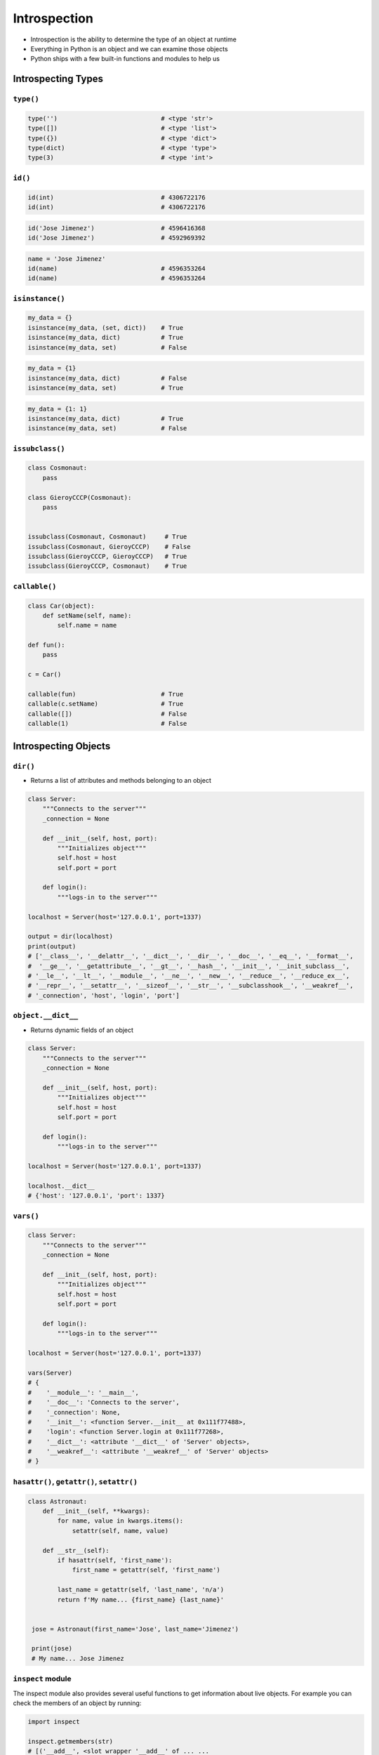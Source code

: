 .. _Introspection:

*************
Introspection
*************

* Introspection is the ability to determine the type of an object at runtime
* Everything in Python is an object and we can examine those objects
* Python ships with a few built-in functions and modules to help us


Introspecting Types
===================

``type()``
----------
.. code-block:: python

    type('')                            # <type 'str'>
    type([])                            # <type 'list'>
    type({})                            # <type 'dict'>
    type(dict)                          # <type 'type'>
    type(3)                             # <type 'int'>

``id()``
--------
.. code-block:: python

    id(int)                             # 4306722176
    id(int)                             # 4306722176

.. code-block:: python

    id('Jose Jimenez')                  # 4596416368
    id('Jose Jimenez')                  # 4592969392

.. code-block:: python

    name = 'Jose Jimenez'
    id(name)                            # 4596353264
    id(name)                            # 4596353264

``isinstance()``
----------------
.. code-block:: python

    my_data = {}
    isinstance(my_data, (set, dict))    # True
    isinstance(my_data, dict)           # True
    isinstance(my_data, set)            # False

.. code-block:: python

    my_data = {1}
    isinstance(my_data, dict)           # False
    isinstance(my_data, set)            # True

.. code-block:: python

    my_data = {1: 1}
    isinstance(my_data, dict)           # True
    isinstance(my_data, set)            # False

``issubclass()``
----------------
.. code-block:: python

    class Cosmonaut:
        pass

    class GieroyCCCP(Cosmonaut):
        pass


    issubclass(Cosmonaut, Cosmonaut)     # True
    issubclass(Cosmonaut, GieroyCCCP)    # False
    issubclass(GieroyCCCP, GieroyCCCP)   # True
    issubclass(GieroyCCCP, Cosmonaut)    # True

``callable()``
--------------
.. code-block:: python

    class Car(object):
        def setName(self, name):
            self.name = name

    def fun():
        pass

    c = Car()

    callable(fun)                       # True
    callable(c.setName)                 # True
    callable([])                        # False
    callable(1)                         # False


Introspecting Objects
=====================

``dir()``
---------
* Returns a list of attributes and methods belonging to an object

.. code-block:: python

    class Server:
        """Connects to the server"""
        _connection = None

        def __init__(self, host, port):
            """Initializes object"""
            self.host = host
            self.port = port

        def login():
            """logs-in to the server"""

    localhost = Server(host='127.0.0.1', port=1337)

    output = dir(localhost)
    print(output)
    # ['__class__', '__delattr__', '__dict__', '__dir__', '__doc__', '__eq__', '__format__',
    #  '__ge__', '__getattribute__', '__gt__', '__hash__', '__init__', '__init_subclass__',
    # '__le__', '__lt__', '__module__', '__ne__', '__new__', '__reduce__', '__reduce_ex__',
    # '__repr__', '__setattr__', '__sizeof__', '__str__', '__subclasshook__', '__weakref__',
    # '_connection', 'host', 'login', 'port']

``object.__dict__``
-------------------
* Returns dynamic fields of an object

.. code-block:: python

    class Server:
        """Connects to the server"""
        _connection = None

        def __init__(self, host, port):
            """Initializes object"""
            self.host = host
            self.port = port

        def login():
            """logs-in to the server"""

    localhost = Server(host='127.0.0.1', port=1337)

    localhost.__dict__
    # {'host': '127.0.0.1', 'port': 1337}

``vars()``
----------
.. code-block:: python

    class Server:
        """Connects to the server"""
        _connection = None

        def __init__(self, host, port):
            """Initializes object"""
            self.host = host
            self.port = port

        def login():
            """logs-in to the server"""

    localhost = Server(host='127.0.0.1', port=1337)

    vars(Server)
    # {
    #    '__module__': '__main__',
    #    '__doc__': 'Connects to the server',
    #    '_connection': None,
    #    '__init__': <function Server.__init__ at 0x111f77488>,
    #    'login': <function Server.login at 0x111f77268>,
    #    '__dict__': <attribute '__dict__' of 'Server' objects>,
    #    '__weakref__': <attribute '__weakref__' of 'Server' objects>
    # }

``hasattr()``, ``getattr()``, ``setattr()``
-------------------------------------------
.. code-block:: python

    class Astronaut:
        def __init__(self, **kwargs):
            for name, value in kwargs.items():
                setattr(self, name, value)

        def __str__(self):
            if hasattr(self, 'first_name'):
                first_name = getattr(self, 'first_name')

            last_name = getattr(self, 'last_name', 'n/a')
            return f'My name... {first_name} {last_name}'


     jose = Astronaut(first_name='Jose', last_name='Jimenez')

     print(jose)
     # My name... Jose Jimenez

``inspect`` module
------------------
The inspect module also provides several useful functions to get
information about live objects. For example you can check the members of
an object by running:

.. code-block:: python

    import inspect

    inspect.getmembers(str)
    # [('__add__', <slot wrapper '__add__' of ... ...


Introspecting Docstrings
========================

``help()``
----------
.. code-block:: python

    class Server:
        """Connects to the server"""
        _connection = None

        def __init__(self, host, port):
            """Initializes object"""
            self.host = host
            self.port = port

        def login():
            """logs-in to the server"""

    localhost = Server(host='127.0.0.1', port=1337)

    help(localhost)
    # Help on Server in module __main__ object:
    #
    # class Server(builtins.object)
    #  |  Server(host, port)
    #  |
    #  |  Connects to the server
    #  |
    #  |  Methods defined here:
    #  |
    #  |  __init__(self, host, port)
    #  |      Initializes object
    #  |
    #  |  login()
    #  |      logs-in to the server
    #  |
    #  |  ----------------------------------------------------------------------
    #  |  Data descriptors defined here:
    #  |
    #  |  __dict__
    #  |      dictionary for instance variables (if defined)
    #  |
    #  |  __weakref__
    #  |      list of weak references to the object (if defined)

``object.__doc__``
------------------
.. code-block:: python

    class Server:
        """Connects to the server"""
        _connection = None

        def __init__(self, host, port):
            """Initializes object"""
            self.host = host
            self.port = port

        def login():
            """logs-in to the server"""

    localhost = Server(host='127.0.0.1', port=1337)

    localhost.login.__doc__
    # 'logs-in to the server'


Example
=======

.. code-block:: python

    import settings
    from django.db import models

    for app in settings.INSTALLED_APPS:
        models_name = app + ".models"

        try:
            models_module = __import__(models_name, fromlist=["models"])
            attributes = dir(models_module)

            for attr in attributes:
                try:
                    attrib = models_module.__getattribute__(attr)
                    if issubclass(attrib, models.Model) and attrib.__module__== models_name:
                    print "%s.%s" % (models_name, attr)
                except TypeError, e:
                    pass
        except ImportError, e:
            pass

.. code-block:: python

    from django.contrib import admin
    from . import models
    import inspect

    for name, obj in inspect.getmembers(models):
        if inspect.isclass(obj):
            admin.site.register(getattr(models, name))

